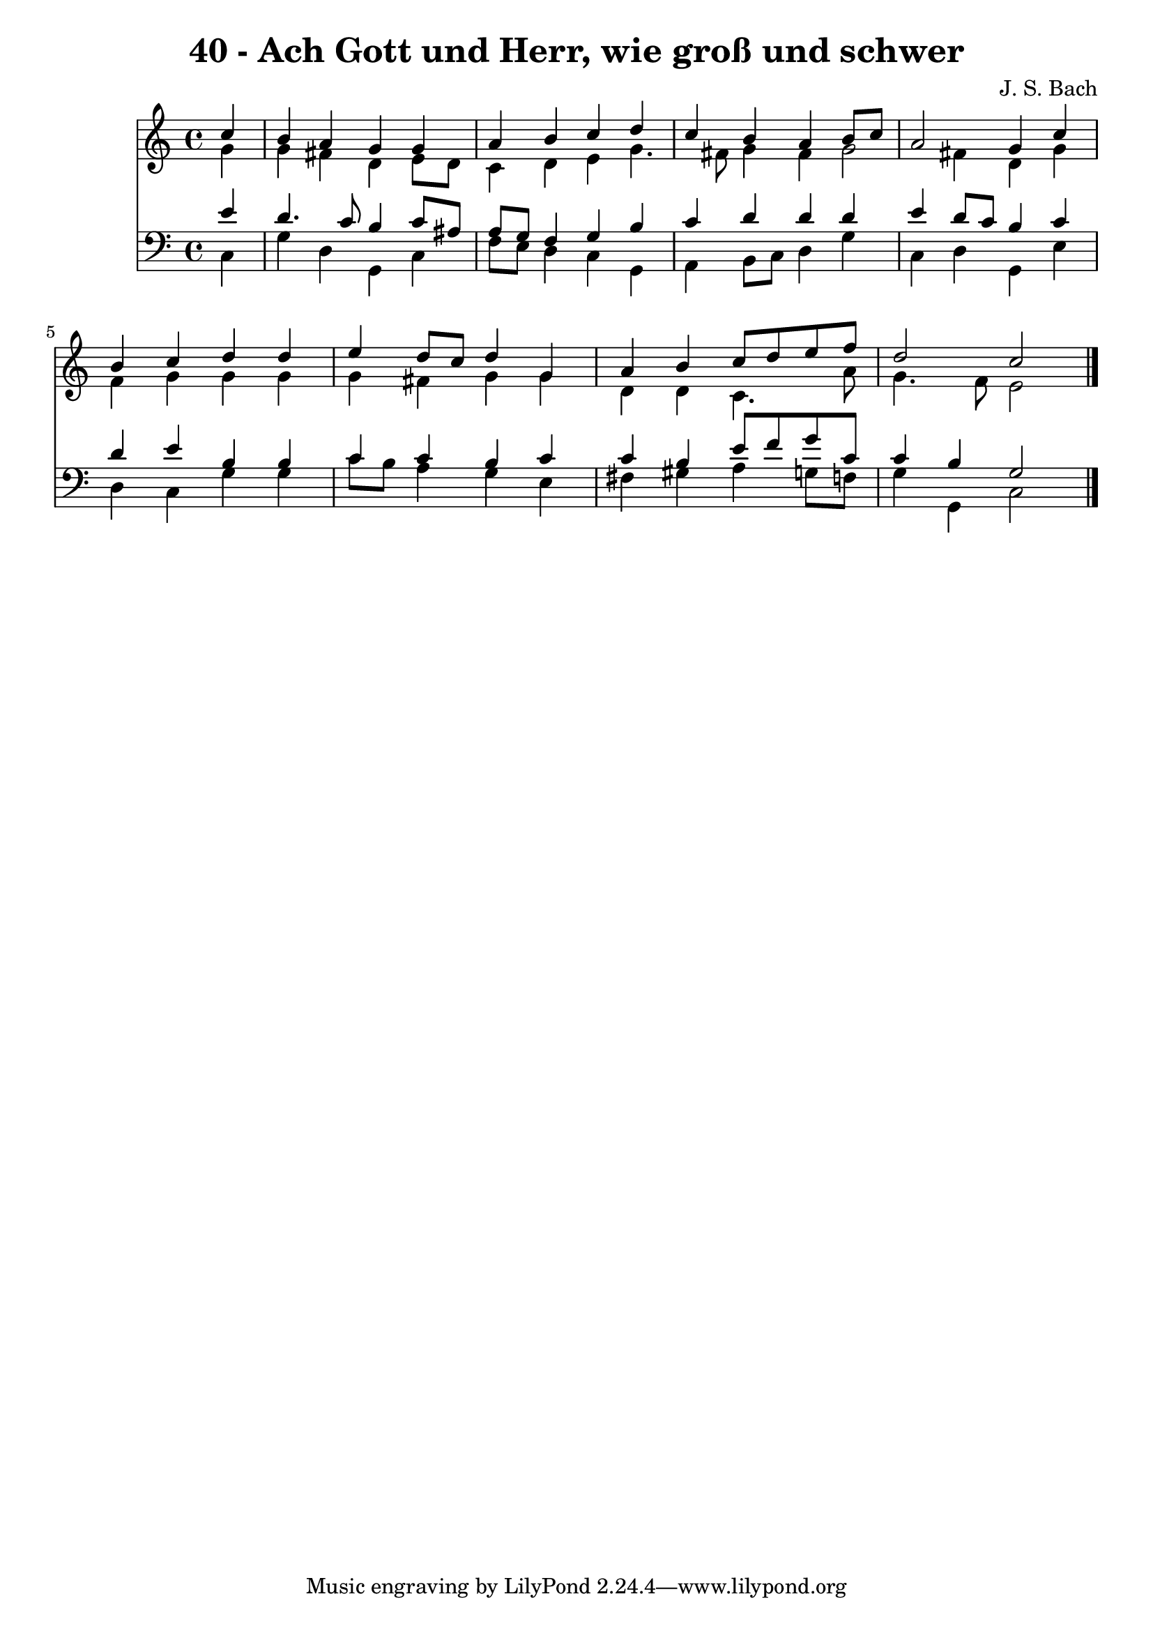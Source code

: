 
\version "2.10.33"

\header {
  title = "40 - Ach Gott und Herr, wie groß und schwer"
  composer = "J. S. Bach"
}

global =  {
  \time 4/4 
  \key c \major
}

soprano = \relative c {
  \partial 4 c''4 
  b a g g 
  a b c d 
  c b a b8 c 
  a2 g4 c 
  b c d d 
  e d8 c d4 g, 
  a b c8 d e f 
  d2 c 
}


alto = \relative c {
  \partial 4 g''4 
  g fis d e8 d 
  c4 d e g4. fis8 g4 fis g2 fis4 d g 
  f g g g 
  g fis g g 
  d d c4. a'8 
  g4. f8 e2 
}


tenor = \relative c {
  \partial 4 e'4 
  d4. c8 b4 c8 ais 
  a g f4 g b 
  c d d d 
  e d8 c b4 c 
  d e b b 
  c c b c 
  c b e8 f g c, 
  c4 b g2 
}


baixo = \relative c {
  \partial 4 c4 
  g' d g, c 
  f8 e d4 c g 
  a b8 c d4 g 
  c, d g, e' 
  d c g' g 
  c8 b a4 g e 
  fis gis a g8 f 
  g4 g, c2 
}


\score {
  <<
    \new Staff {
      <<
        \global
        \new Voice = "1" { \voiceOne \soprano }
        \new Voice = "2" { \voiceTwo \alto }
      >>
    }
    \new Staff {
      <<
        \global
        \clef "bass"
        \new Voice = "1" {\voiceOne \tenor }
        \new Voice = "2" { \voiceTwo \baixo \bar "|."}
      >>
    }
  >>
}